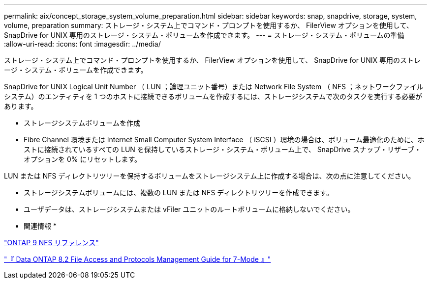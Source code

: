 ---
permalink: aix/concept_storage_system_volume_preparation.html 
sidebar: sidebar 
keywords: snap, snapdrive, storage, system, volume, preparation 
summary: ストレージ・システム上でコマンド・プロンプトを使用するか、 FilerView オプションを使用して、 SnapDrive for UNIX 専用のストレージ・システム・ボリュームを作成できます。 
---
= ストレージ・システム・ボリュームの準備
:allow-uri-read: 
:icons: font
:imagesdir: ../media/


[role="lead"]
ストレージ・システム上でコマンド・プロンプトを使用するか、 FilerView オプションを使用して、 SnapDrive for UNIX 専用のストレージ・システム・ボリュームを作成できます。

SnapDrive for UNIX Logical Unit Number （ LUN ；論理ユニット番号）または Network File System （ NFS ；ネットワークファイルシステム）のエンティティを 1 つのホストに接続できるボリュームを作成するには、ストレージシステムで次のタスクを実行する必要があります。

* ストレージシステムボリュームを作成
* Fibre Channel 環境または Internet Small Computer System Interface （ iSCSI ）環境の場合は、ボリューム最適化のために、ホストに接続されているすべての LUN を保持しているストレージ・システム・ボリューム上で、 SnapDrive スナップ・リザーブ・オプションを 0% にリセットします。


LUN または NFS ディレクトリツリーを保持するボリュームをストレージシステム上に作成する場合は、次の点に注意してください。

* ストレージシステムボリュームには、複数の LUN または NFS ディレクトリツリーを作成できます。
* ユーザデータは、ストレージシステムまたは vFiler ユニットのルートボリュームに格納しないでください。


* 関連情報 *

http://docs.netapp.com/ontap-9/topic/com.netapp.doc.cdot-famg-nfs/home.html["ONTAP 9 NFS リファレンス"]

https://library.netapp.com/ecm/ecm_download_file/ECMP1401220["『 Data ONTAP 8.2 File Access and Protocols Management Guide for 7-Mode 』"]
